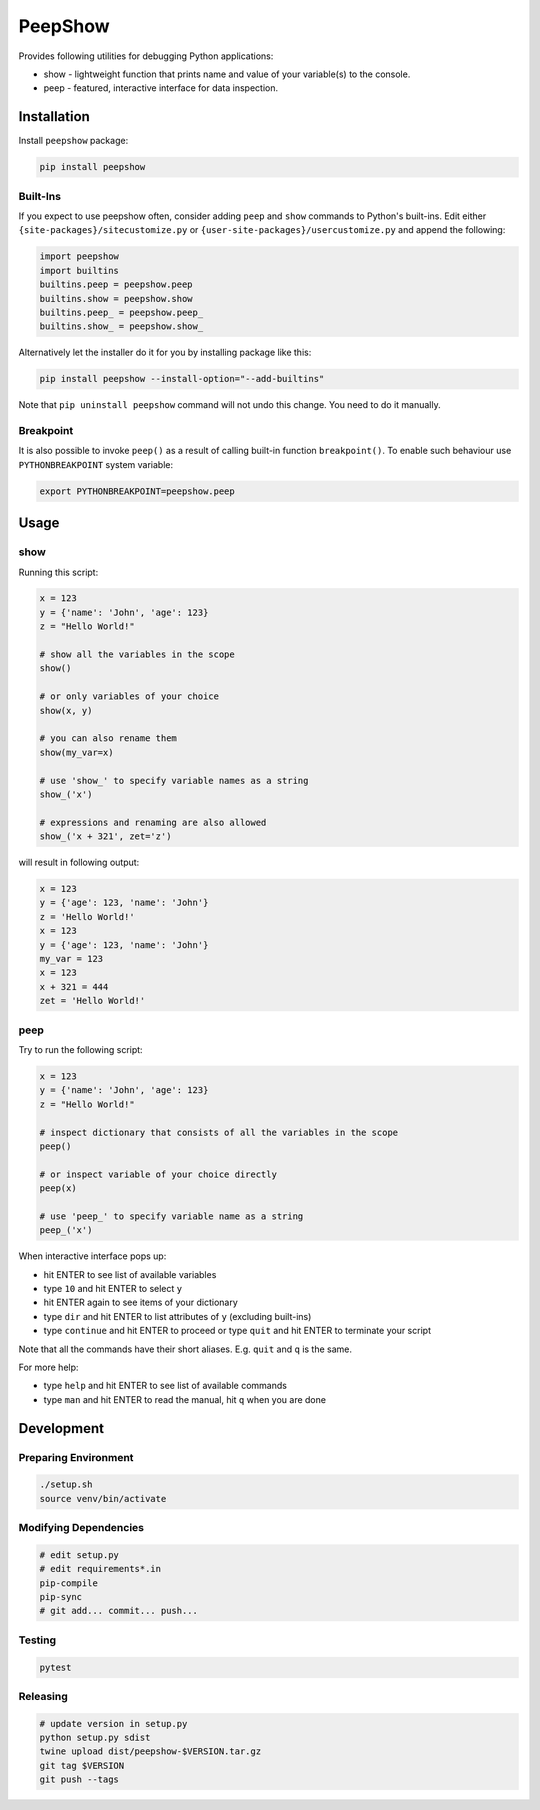PeepShow
========

Provides following utilities for debugging Python applications:

* show - lightweight function that prints name and value of your variable(s) to the console.
* peep - featured, interactive interface for data inspection.


Installation
------------

Install ``peepshow`` package:

.. code-block:: bash

    pip install peepshow


Built-Ins
^^^^^^^^^

If you expect to use peepshow often, consider adding ``peep`` and ``show`` commands to Python's built-ins. Edit either ``{site-packages}/sitecustomize.py`` or ``{user-site-packages}/usercustomize.py`` and append the following:

.. code-block:: python

    import peepshow
    import builtins
    builtins.peep = peepshow.peep
    builtins.show = peepshow.show
    builtins.peep_ = peepshow.peep_
    builtins.show_ = peepshow.show_

Alternatively let the installer do it for you by installing package like this:

.. code-block:: bash

	pip install peepshow --install-option="--add-builtins"

Note that ``pip uninstall peepshow`` command will not undo this change. You need to do it manually.

Breakpoint
^^^^^^^^^^

It is also possible to invoke ``peep()`` as a result of calling built-in function ``breakpoint()``. To enable such behaviour use ``PYTHONBREAKPOINT`` system variable:

.. code-block:: bash

    export PYTHONBREAKPOINT=peepshow.peep

Usage
-----

show
^^^^

Running this script:

.. code-block:: python

    x = 123
    y = {'name': 'John', 'age': 123}
    z = "Hello World!"

    # show all the variables in the scope
    show()

    # or only variables of your choice
    show(x, y)

    # you can also rename them
    show(my_var=x)

    # use 'show_' to specify variable names as a string
    show_('x')

    # expressions and renaming are also allowed
    show_('x + 321', zet='z')


will result in following output:

.. code-block::

    x = 123
    y = {'age': 123, 'name': 'John'}
    z = 'Hello World!'
    x = 123
    y = {'age': 123, 'name': 'John'}
    my_var = 123
    x = 123
    x + 321 = 444
    zet = 'Hello World!'


peep
^^^^

Try to run the following script:

.. code-block:: python

    x = 123
    y = {'name': 'John', 'age': 123}
    z = "Hello World!"

    # inspect dictionary that consists of all the variables in the scope
    peep()

    # or inspect variable of your choice directly
    peep(x)

    # use 'peep_' to specify variable name as a string
    peep_('x')


When interactive interface pops up:

* hit ENTER to see list of available variables
* type ``10`` and hit ENTER to select ``y``
* hit ENTER again to see items of your dictionary
* type ``dir`` and hit ENTER to list attributes of ``y`` (excluding built-ins)
* type ``continue`` and hit ENTER to proceed or type ``quit`` and hit ENTER to terminate your script

Note that all the commands have their short aliases. E.g. ``quit`` and ``q`` is the same.

For more help:

* type ``help`` and hit ENTER to see list of available commands
* type ``man`` and hit ENTER to read the manual, hit ``q`` when you are done


Development
-----------

Preparing Environment
^^^^^^^^^^^^^^^^^^^^^

.. code-block:: bash

    ./setup.sh
    source venv/bin/activate


Modifying Dependencies
^^^^^^^^^^^^^^^^^^^^^^

.. code-block:: bash

    # edit setup.py
    # edit requirements*.in
    pip-compile
    pip-sync
    # git add... commit... push...

Testing
^^^^^^^

.. code-block:: bash

    pytest

Releasing
^^^^^^^^^

.. code-block:: bash

    # update version in setup.py
    python setup.py sdist
    twine upload dist/peepshow-$VERSION.tar.gz
    git tag $VERSION
    git push --tags



